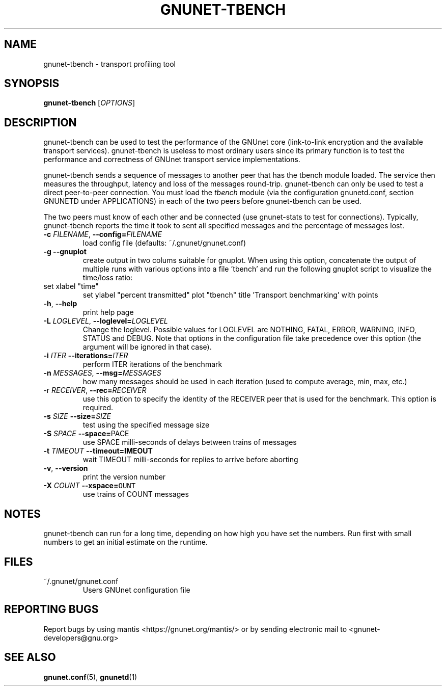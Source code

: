.TH GNUNET-TBENCH "1" "23 Dec 2006" "GNUnet"
.SH NAME
gnunet\-tbench \- transport profiling tool
.SH SYNOPSIS
.B gnunet\-tbench
[\fIOPTIONS\fR]
.SH DESCRIPTION
gnunet\-tbench can be used to test the performance of the GNUnet
core (link\-to\-link encryption and the available transport services).
gnunet-tbench is useless to most ordinary users since its primary
function is to test the performance and correctness
of GNUnet transport service implementations.
.PP
gnunet\-tbench sends a sequence of messages to another peer that
has the tbench module loaded. The service then measures the
throughput, latency and loss of the messages round-trip.
gnunet\-tbench can only be used to test a direct peer\-to\-peer
connection. You must load the \fItbench\fR module (via
the configuration gnunetd.conf, section GNUNETD under APPLICATIONS)
in each of the two peers before gnunet\-tbench can be used.
.PP
The two peers must know of each other and be connected (use
gnunet\-stats to test for connections). Typically, gnunet\-tbench
reports the time it took to sent all specified messages and the
percentage of messages lost.
.PP

.TP
\fB\-c \fIFILENAME\fR, \fB\-\-config=\fIFILENAME\fR
load config file (defaults: ~/.gnunet/gnunet.conf)

.TP
\fB\-g \-\-gnuplot
create output in two colums suitable for gnuplot.
When using this option, concatenate the output of multiple
runs with various options into a file 'tbench' and run
the following gnuplot script to visualize the time/loss
ratio:
.TP
set xlabel "time"
set ylabel "percent transmitted"
plot "tbench" title 'Transport benchmarking' with points

.TP
\fB\-h\fR, \fB\-\-help\fR
print help page

.TP
\fB\-L \fILOGLEVEL\fR, \fB\-\-loglevel=\fILOGLEVEL\fR
Change the loglevel.  Possible values for LOGLEVEL are NOTHING, FATAL,
ERROR, WARNING, INFO, STATUS and DEBUG.  Note that options in the 
configuration file take precedence over this option (the argument 
will be ignored in that case).

.TP
\fB\-i\fI ITER \fB\-\-iterations=\fIITER\fR
perform ITER iterations of the benchmark

.TP
\fB\-n\fI MESSAGES\fR, \fB\-\-msg=\fIMESSAGES\fR
how many messages should be used in each iteration (used to
compute average, min, max, etc.)

.TP
\fb\-r \fIRECEIVER\fR, \fB\-\-rec=\fIRECEIVER\fR
use this option to specify the identity of the
RECEIVER peer that is used for the benchmark. This option is required.

.TP
\fB\-s\fI SIZE \fB\-\-size=\fISIZE\fR
test using the specified message size

.TP
\fB\-S\fI SPACE \fB\-\-space=\fSPACE\fR
use SPACE milli\-seconds of delays between trains of messages

.TP
\fB\-t\fI TIMEOUT \fB\-\-timeout=\fTIMEOUT\fR
wait TIMEOUT milli\-seconds for replies to arrive before aborting

.TP
\fB\-v\fR, \fB\-\-version\fR
print the version number

.TP
\fB\-X\fI COUNT \fB\-\-xspace=\fCOUNT\fR
use trains of COUNT messages

.SH NOTES
gnunet\-tbench can run for a long time, depending on
how high you have set the numbers. Run first with small numbers
to get an initial estimate on the runtime.
.SH FILES
.TP
~/.gnunet/gnunet.conf
Users GNUnet configuration file
.SH "REPORTING BUGS"
Report bugs by using mantis <https://gnunet.org/mantis/> or by sending electronic mail to <gnunet\-developers@gnu.org>
.SH "SEE ALSO"
\fBgnunet.conf\fP(5), \fBgnunetd\fP(1)
